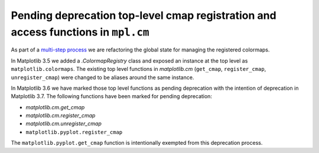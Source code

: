 Pending deprecation top-level cmap registration and access functions in ``mpl.cm``
~~~~~~~~~~~~~~~~~~~~~~~~~~~~~~~~~~~~~~~~~~~~~~~~~~~~~~~~~~~~~~~~~~~~~~~~~~~~~~~~~~

As part of a `multi-step process
<https://github.com/matplotlib/matplotlib/issues/20853>`_ we are refactoring
the global state for managing the registered colormaps.

In Matplotlib 3.5 we added a `.ColormapRegistry` class and exposed an
instance at the top level as ``matplotlib.colormaps``.  The existing
top level functions in `matplotlib.cm` (``get_cmap``, ``register_cmap``,
``unregister_cmap``) were changed to be aliases around the same instance.

In Matplotlib 3.6 we have marked those top level functions as pending
deprecation with the intention of deprecation in Matplotlib 3.7.  The
following functions have been marked for pending deprecation:

- `matplotlib.cm.get_cmap`
- `matplotlib.cm.register_cmap`
- `matplotlib.cm.unregister_cmap`
- ``matplotlib.pyplot.register_cmap``

The ``matplotlib.pyplot.get_cmap`` function is intentionally exempted from this
deprecation process.
